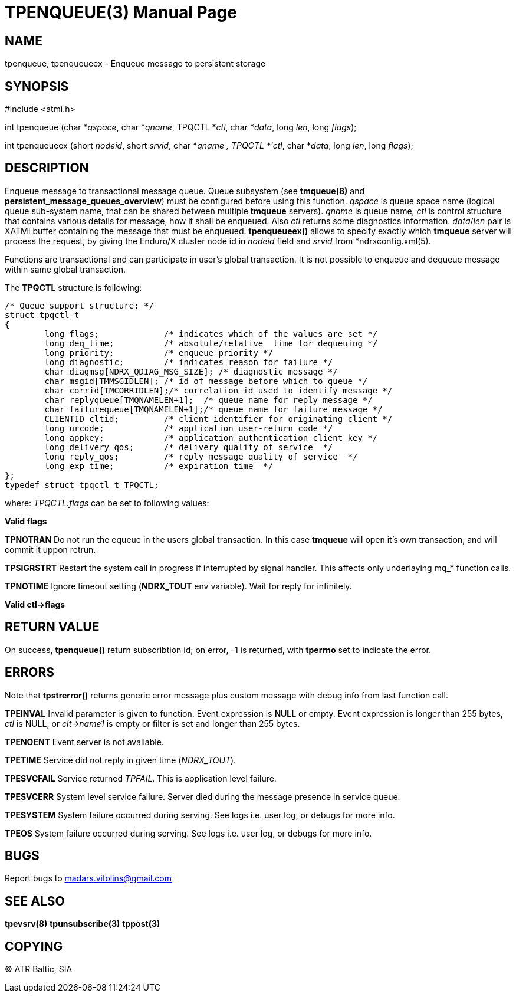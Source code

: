 TPENQUEUE(3)
============
:doctype: manpage


NAME
----
tpenqueue, tpenqueueex - Enqueue message to persistent storage


SYNOPSIS
--------
#include <atmi.h>

int tpenqueue (char *'qspace', char *'qname', TPQCTL *'ctl', char *'data', long 'len', long 'flags');

int tpenqueueex (short 'nodeid', short 'srvid', char *'qname , TPQCTL *'ctl', char *'data', long 'len', long 'flags');


DESCRIPTION
-----------
Enqueue message to transactional message queue. Queue subsystem (see *tmqueue(8)* and *persistent_message_queues_overview*) must be configured before using this function. 'qspace' is queue space name (logical queue sub-system name, that can be shared between multiple *tmqueue* servers). 'qname' is queue name, 'ctl' is control structure that contains various details for message, how it shall be enqueued. Also 'ctl' returns some diagnostics information. 'data'/'len' pair is XATMI buffer containing the message that must be enqueued. *tpenqueueex()* allows to specify exactly which *tmqueue* server will process the request, by giving the Enduro/X cluster node id in 'nodeid' field and 'srvid' from *ndrxconfig.xml(5).

Functions are transactional and can participate in user's global transaction. It is not possible to enqueue and dequeue message within same global transaction.

The *TPQCTL* structure is following:

--------------------------------------------------------------------------------

/* Queue support structure: */
struct tpqctl_t 
{
        long flags;             /* indicates which of the values are set */             
        long deq_time;          /* absolute/relative  time for dequeuing */             
        long priority;          /* enqueue priority */          
        long diagnostic;        /* indicates reason for failure */              
        char diagmsg[NDRX_QDIAG_MSG_SIZE]; /* diagnostic message */
        char msgid[TMMSGIDLEN]; /* id of message before which to queue */               
        char corrid[TMCORRIDLEN];/* correlation id used to identify message */          
        char replyqueue[TMQNAMELEN+1];  /* queue name for reply message */              
        char failurequeue[TMQNAMELEN+1];/* queue name for failure message */            
        CLIENTID cltid;         /* client identifier for originating client */          
        long urcode;            /* application user-return code */              
        long appkey;            /* application authentication client key */             
        long delivery_qos;      /* delivery quality of service  */              
        long reply_qos;         /* reply message quality of service  */         
        long exp_time;          /* expiration time  */          
};              
typedef struct tpqctl_t TPQCTL;      

--------------------------------------------------------------------------------

where:
'TPQCTL.flags' can be set to following values:


*Valid flags*

*TPNOTRAN* Do not run the equeue in the users global transaction. In this case *tmqueue* will open it's own transaction, and will commit it uppon retrun.

*TPSIGRSTRT* Restart the system call in progress if interrupted by signal handler. This affects only underlaying mq_* function calls.

*TPNOTIME* Ignore timeout setting (*NDRX_TOUT* env variable). Wait for reply for infinitely.

*Valid ctl->flags*

RETURN VALUE
------------
On success, *tpenqueue()* return subscribtion id; on error, -1 is returned, with *tperrno* set to indicate the error.

ERRORS
------
Note that *tpstrerror()* returns generic error message plus custom message with debug info from last function call.

*TPEINVAL* Invalid parameter is given to function. Event expression is *NULL* or empty. Event expression is longer than 255 bytes, 'ctl' is NULL, or 'clt->name1' is empty or filter is set and longer than 255 bytes.

*TPENOENT* Event server is not available.

*TPETIME* Service did not reply in given time ('NDRX_TOUT'). 

*TPESVCFAIL* Service returned 'TPFAIL'. This is application level failure.

*TPESVCERR* System level service failure. Server died during the message presence in service queue.

*TPESYSTEM* System failure occurred during serving. See logs i.e. user log, or debugs for more info.

*TPEOS* System failure occurred during serving. See logs i.e. user log, or debugs for more info.

BUGS
----
Report bugs to madars.vitolins@gmail.com

SEE ALSO
--------
*tpevsrv(8)* *tpunsubscribe(3)* *tppost(3)*

COPYING
-------
(C) ATR Baltic, SIA

